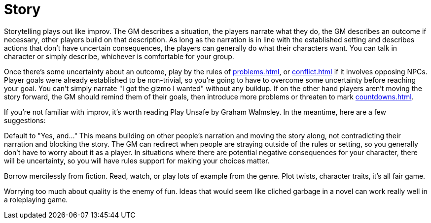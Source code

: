 [#story]
= Story

Storytelling plays out like improv.  The GM describes a situation, the players narrate what they do, the GM describes an outcome if necessary, other players build on that description. As long as the narration is in line with the established setting and describes actions that don't have uncertain consequences, the players can generally do what their characters want. You can talk in character or simply describe, whichever is comfortable for your group.

Once there's some uncertainty about an outcome, play by the rules of <<problems.adoc#problems>>, or <<conflict.adoc#conflict>> if it involves opposing NPCs. Player goals were already established to be non-trivial, so you're going to have to overcome some uncertainty before reaching your goal. You can't simply narrate "I got the gizmo I wanted" without any buildup. If on the other hand players aren't moving the story forward, the GM should remind them of their goals, then introduce more problems or threaten to mark <<countdowns.adoc#countdowns>>.

If you're not familiar with improv, it's worth reading Play Unsafe by Graham Walmsley.  In the meantime, here are a few suggestions:

Default to "Yes, and..." This means building on other people's narration and moving the story along, not contradicting their narration and blocking the story. The GM can redirect when people are straying outside of the rules or setting, so you generally don't have to worry about it as a player. In situations where there are potential negative consequences for your character, there will be uncertainty, so you will have rules support for making your choices matter.

Borrow mercilessly from fiction. Read, watch, or play lots of example from the genre. Plot twists, character traits, it's all fair game.

Worrying too much about quality is the enemy of fun. Ideas that would seem like cliched garbage in a novel can work really well in a roleplaying game.
